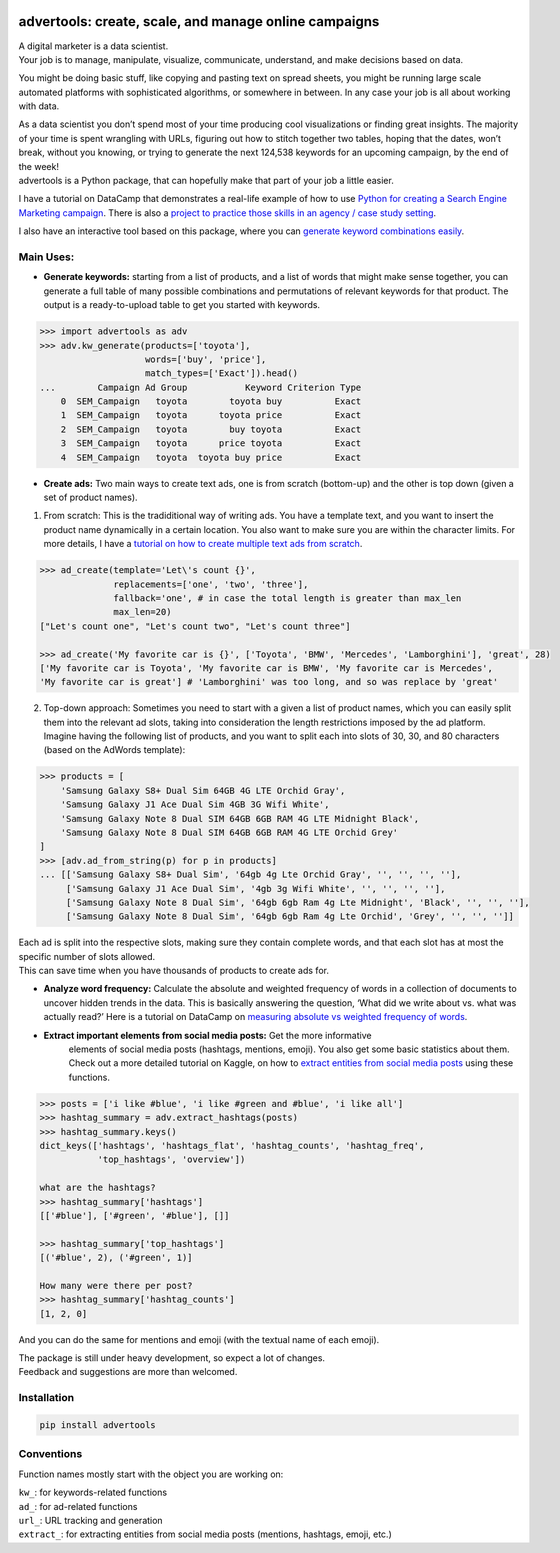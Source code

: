 .. image:: https://img.shields.io/pypi/v/advertools.svg
        :target: https://pypi.python.org/pypi/advertools

.. image:: https://img.shields.io/travis/eliasdabbas/advertools.svg
        :target: https://travis-ci.org/eliasdabbas/advertools

.. image:: https://readthedocs.org/projects/advertools/badge/?version=latest
        :target: https://advertools.readthedocs.io/en/latest/?badge=latest
        :alt: Documentation Status

.. image:: http://pepy.tech/badge/advertools
        :target: http://pepy.tech/project/advertools 

advertools: create, scale, and manage online campaigns
======================================================

| A digital marketer is a data scientist.
| Your job is to manage, manipulate, visualize, communicate, understand,
  and make decisions based on data.

You might be doing basic stuff, like copying and pasting text on spread
sheets, you might be running large scale automated platforms with
sophisticated algorithms, or somewhere in between. In any case your job
is all about working with data.

| As a data scientist you don’t spend most of your time producing cool visualizations or finding great insights. The majority of your time is spent wrangling with URLs, figuring out how to stitch together two tables, hoping that the dates, won’t break, without you knowing, or trying to generate the next 124,538 keywords for an upcoming campaign, by the end of the week!

| advertools is a Python package, that can hopefully make that part of your job a little easier.


I have a tutorial on DataCamp that demonstrates a real-life example of
how to use `Python for creating a Search Engine Marketing campaign`_. There is also a `project to practice those skills in an agency / case study setting`_.

I also have an interactive tool based on this package, where you can
`generate keyword combinations easily`_.

.. image:: https://github.com/eliasdabbas/advertools/blob/master/app_screen_shot.png?raw=true
   :width: 600 px
   :align: center


Main Uses:
~~~~~~~~~~

-  **Generate keywords:** starting from a list of products, and a list
   of words that might make sense together, you can generate a full
   table of many possible combinations and permutations of relevant
   keywords for that product.
   The output is a ready-to-upload table to get you started with
   keywords.

.. code:: python

   >>> import advertools as adv
   >>> adv.kw_generate(products=['toyota'],
                       words=['buy', 'price'],
                       match_types=['Exact']).head()
   ...        Campaign Ad Group           Keyword Criterion Type
       0  SEM_Campaign   toyota        toyota buy          Exact
       1  SEM_Campaign   toyota      toyota price          Exact
       2  SEM_Campaign   toyota        buy toyota          Exact
       3  SEM_Campaign   toyota      price toyota          Exact
       4  SEM_Campaign   toyota  toyota buy price          Exact

-  **Create ads:** Two main ways to create text ads, one is from scratch
   (bottom-up) and the other is top down (given a set of product names).

1. From scratch: This is the tradiditional way of writing ads. You have
   a template text, and you want to insert the product name dynamically
   in a certain location. You also want to make sure you are within the
   character limits. For more details, I have a `tutorial on how to
   create multiple text ads from scratch`_.

.. code:: python

   >>> ad_create(template='Let\'s count {}',
                 replacements=['one', 'two', 'three'],
                 fallback='one', # in case the total length is greater than max_len
                 max_len=20)
   ["Let's count one", "Let's count two", "Let's count three"]

   >>> ad_create('My favorite car is {}', ['Toyota', 'BMW', 'Mercedes', 'Lamborghini'], 'great', 28)
   ['My favorite car is Toyota', 'My favorite car is BMW', 'My favorite car is Mercedes',
   'My favorite car is great'] # 'Lamborghini' was too long, and so was replace by 'great'

2. Top-down approach: Sometimes you need to start with a given a list of
   product names, which you can easily split them into the relevant ad
   slots, taking into consideration the length restrictions imposed by
   the ad platform.
   Imagine having the following list of products, and you want to split
   each into slots of 30, 30, and 80 characters (based on the AdWords
   template):

.. code:: python

   >>> products = [
       'Samsung Galaxy S8+ Dual Sim 64GB 4G LTE Orchid Gray',
       'Samsung Galaxy J1 Ace Dual Sim 4GB 3G Wifi White',
       'Samsung Galaxy Note 8 Dual SIM 64GB 6GB RAM 4G LTE Midnight Black',
       'Samsung Galaxy Note 8 Dual SIM 64GB 6GB RAM 4G LTE Orchid Grey'
   ]
   >>> [adv.ad_from_string(p) for p in products]
   ... [['Samsung Galaxy S8+ Dual Sim', '64gb 4g Lte Orchid Gray', '', '', '', ''],
        ['Samsung Galaxy J1 Ace Dual Sim', '4gb 3g Wifi White', '', '', '', ''],
        ['Samsung Galaxy Note 8 Dual Sim', '64gb 6gb Ram 4g Lte Midnight', 'Black', '', '', ''],
        ['Samsung Galaxy Note 8 Dual Sim', '64gb 6gb Ram 4g Lte Orchid', 'Grey', '', '', '']]

| Each ad is split into the respective slots, making sure they contain
  complete words, and that each slot has at most the specific number of
  slots allowed.
| This can save time when you have thousands of products to create ads
  for.

-  **Analyze word frequency:** Calculate the absolute and weighted
   frequency of words in a collection of documents to uncover hidden
   trends in the data. This is basically answering the question, ‘What
   did we write about vs. what was actually read?’
   Here is a tutorial on DataCamp on `measuring absolute vs weighted
   frequency of words`_.

-  **Extract important elements from social media posts:** Get the more informative 
    elements of social media posts (hashtags, mentions, emoji). You also 
    get some basic statistics about them.  
    Check out a more detailed tutorial on Kaggle, on how to `extract entities from
    social media posts`_ using these functions.
    
.. code:: python

   >>> posts = ['i like #blue', 'i like #green and #blue', 'i like all']
   >>> hashtag_summary = adv.extract_hashtags(posts)
   >>> hashtag_summary.keys()
   dict_keys(['hashtags', 'hashtags_flat', 'hashtag_counts', 'hashtag_freq',    
              'top_hashtags', 'overview'])
   
   what are the hashtags?
   >>> hashtag_summary['hashtags']
   [['#blue'], ['#green', '#blue'], []]

   >>> hashtag_summary['top_hashtags']
   [('#blue', 2), ('#green', 1)]

   How many were there per post? 
   >>> hashtag_summary['hashtag_counts']
   [1, 2, 0]

And you can do the same for mentions and emoji (with the textual name of each emoji).

| The package is still under heavy development, so expect a lot of
  changes.
| Feedback and suggestions are more than welcomed.

Installation
~~~~~~~~~~~~

.. code:: bash

   pip install advertools

Conventions
~~~~~~~~~~~

Function names mostly start with the object you are working on:

| ``kw_``: for keywords-related functions
| ``ad_``: for ad-related functions
| ``url_``: URL tracking and generation
| ``extract_``: for extracting entities from social media posts (mentions, hashtags, emoji, etc.)

    
.. _measuring absolute vs weighted frequency of words: https://www.datacamp.com/community/tutorials/absolute-weighted-word-frequency


.. _Python for creating a Search Engine Marketing campaign: https://www.datacamp.com/community/tutorials/sem-data-science
.. _project to practice those skills in an agency / case study setting: https://www.datacamp.com/projects/400
.. _generate keyword combinations easily: https://www.dashboardom.com/advertools
.. _tutorial on how to create multiple text ads from scratch: https://nbviewer.jupyter.org/github/eliasdabbas/ad_create/blob/master/ad_create.ipynb
.. _extract entities from social media posts: http://bit.ly/2wTWvBI
